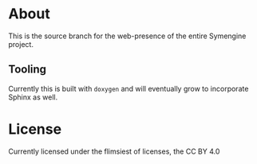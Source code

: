 * About
This is the source branch for the web-presence of the entire Symengine project.
** Tooling
Currently this is built with ~doxygen~ and will eventually grow to incorporate Sphinx as well.

* License
Currently licensed under the flimsiest of licenses, the CC BY 4.0
